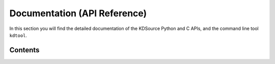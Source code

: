 Documentation (API Reference)
=============================
  
In this section you will find the detailed documentation of the KDSource Python and C APIs, and the command line tool ``kdtool``.

Contents
--------

.. contents::

   kdsource_py
   kdsource_c
   kdtool